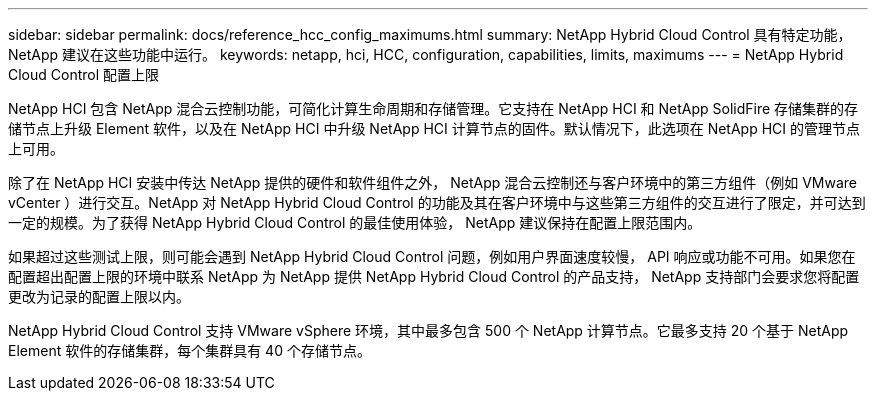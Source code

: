 ---
sidebar: sidebar 
permalink: docs/reference_hcc_config_maximums.html 
summary: NetApp Hybrid Cloud Control 具有特定功能， NetApp 建议在这些功能中运行。 
keywords: netapp, hci, HCC, configuration, capabilities, limits, maximums 
---
= NetApp Hybrid Cloud Control 配置上限


[role="lead"]
NetApp HCI 包含 NetApp 混合云控制功能，可简化计算生命周期和存储管理。它支持在 NetApp HCI 和 NetApp SolidFire 存储集群的存储节点上升级 Element 软件，以及在 NetApp HCI 中升级 NetApp HCI 计算节点的固件。默认情况下，此选项在 NetApp HCI 的管理节点上可用。

除了在 NetApp HCI 安装中传达 NetApp 提供的硬件和软件组件之外， NetApp 混合云控制还与客户环境中的第三方组件（例如 VMware vCenter ）进行交互。NetApp 对 NetApp Hybrid Cloud Control 的功能及其在客户环境中与这些第三方组件的交互进行了限定，并可达到一定的规模。为了获得 NetApp Hybrid Cloud Control 的最佳使用体验， NetApp 建议保持在配置上限范围内。

如果超过这些测试上限，则可能会遇到 NetApp Hybrid Cloud Control 问题，例如用户界面速度较慢， API 响应或功能不可用。如果您在配置超出配置上限的环境中联系 NetApp 为 NetApp 提供 NetApp Hybrid Cloud Control 的产品支持， NetApp 支持部门会要求您将配置更改为记录的配置上限以内。

NetApp Hybrid Cloud Control 支持 VMware vSphere 环境，其中最多包含 500 个 NetApp 计算节点。它最多支持 20 个基于 NetApp Element 软件的存储集群，每个集群具有 40 个存储节点。
